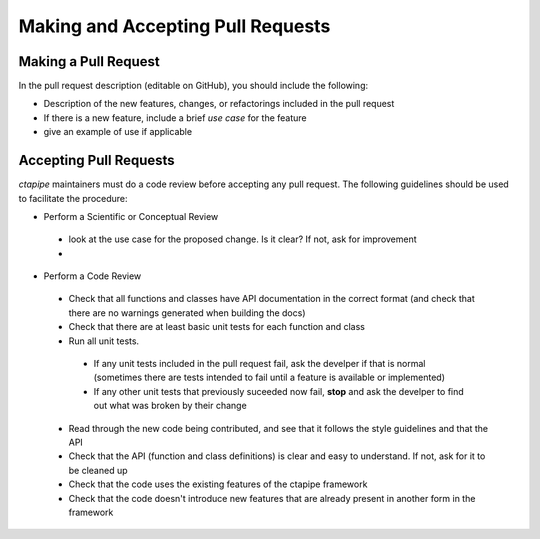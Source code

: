**********************************
Making and Accepting Pull Requests
**********************************

Making a Pull Request
=====================

In the pull request description (editable on GitHub), you should
include the following:

* Description of the new features, changes, or refactorings
  included in the pull request
* If there is a new feature, include a brief *use case* for the feature
* give an example of use if applicable


Accepting Pull Requests
=======================

`ctapipe` maintainers must do a code review before accepting any pull
request. The following guidelines should be used to facilitate the
procedure:

* Perform a Scientific or Conceptual Review
 * look at the use case for the proposed change. Is it clear? If not, ask for improvement
 * 
* Perform a Code Review
 * Check that all functions and classes have API documentation in the
   correct format (and check that there are no warnings generated when
   building the docs)
 * Check that there are at least basic unit tests for each function and class
 * Run all unit tests.
  * If any unit tests included in the pull request fail, ask the develper if that is normal (sometimes there are tests intended to fail until a feature is available or implemented)
  * If any other unit tests that previously suceeded now fail, **stop** and ask the develper to find out what was broken by their change
 * Read through the new code being contributed, and see that it follows the style guidelines and that the API
 * Check that the API (function and class definitions) is clear and easy to understand. If not, ask for it to be cleaned up
 * Check that the code uses the existing features of the ctapipe framework  
 * Check that the code doesn't introduce new features that are already present in another form in the framework

